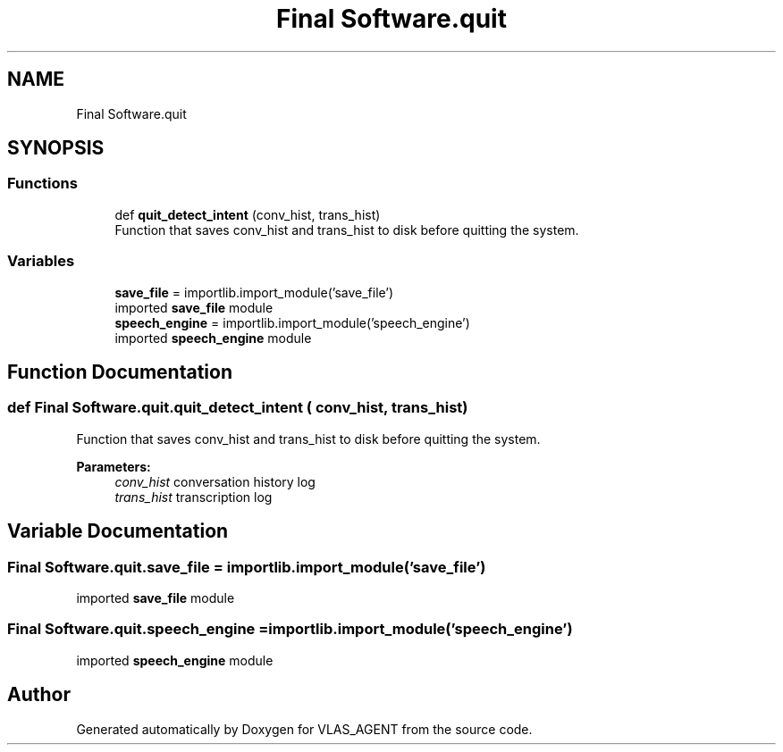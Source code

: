 .TH "Final Software.quit" 3 "Fri Feb 22 2019" "VLAS_AGENT" \" -*- nroff -*-
.ad l
.nh
.SH NAME
Final Software.quit
.SH SYNOPSIS
.br
.PP
.SS "Functions"

.in +1c
.ti -1c
.RI "def \fBquit_detect_intent\fP (conv_hist, trans_hist)"
.br
.RI "Function that saves conv_hist and trans_hist to disk before quitting the system\&. "
.in -1c
.SS "Variables"

.in +1c
.ti -1c
.RI "\fBsave_file\fP = importlib\&.import_module('save_file')"
.br
.RI "imported \fBsave_file\fP module "
.ti -1c
.RI "\fBspeech_engine\fP = importlib\&.import_module('speech_engine')"
.br
.RI "imported \fBspeech_engine\fP module "
.in -1c
.SH "Function Documentation"
.PP 
.SS "def Final Software\&.quit\&.quit_detect_intent ( conv_hist,  trans_hist)"

.PP
Function that saves conv_hist and trans_hist to disk before quitting the system\&. 
.PP
\fBParameters:\fP
.RS 4
\fIconv_hist\fP conversation history log 
.br
\fItrans_hist\fP transcription log 
.RE
.PP

.SH "Variable Documentation"
.PP 
.SS "Final Software\&.quit\&.save_file = importlib\&.import_module('save_file')"

.PP
imported \fBsave_file\fP module 
.SS "Final Software\&.quit\&.speech_engine = importlib\&.import_module('speech_engine')"

.PP
imported \fBspeech_engine\fP module 
.SH "Author"
.PP 
Generated automatically by Doxygen for VLAS_AGENT from the source code\&.
